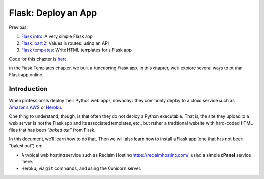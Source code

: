 Flask: Deploy an App
====================

Previous:

1. `Flask intro <flask.html>`_: A very simple Flask app

2. `Flask, part 2 <flask2.html>`_: Values in routes; using an API

3. `Flask templates <flask3.html>`_: Write HTML templates for a Flask app

Code for this chapter is `here <https://github.com/macloo/python-adv-web-apps/tree/master/python_code_examples/flask>`_.

In the Flask Templates chapter, we built a functioning Flask app. In this chapter, we’ll explore several ways to pt that Flask app online.

Introduction
------------

When professionals deploy their Python web apps, nowadays they commonly deploy to a cloud service such as `Amazon’s AWS <https://aws.amazon.com/>`_ or `Heroku <https://www.heroku.com/>`_.

One thing to understand, though, is that often they do not deploy a Python executable. That is, the site they upload to a web server is not the Flask app and its associated templates, etc., but rather a traditional website with hard-coded HTML files that has been *“baked out”* from Flask.

In this document, we’ll learn how to do that. Then we will also learn how to install a Flask app (one that has not been “baked out”) on:

* A typical web hosting service such as Reclaim Hosting `<https://reclaimhosting.com/>`_, using a simple **cPanel** service there.

* Heroku, via ``git`` commands, and using the Gunicorn server.
